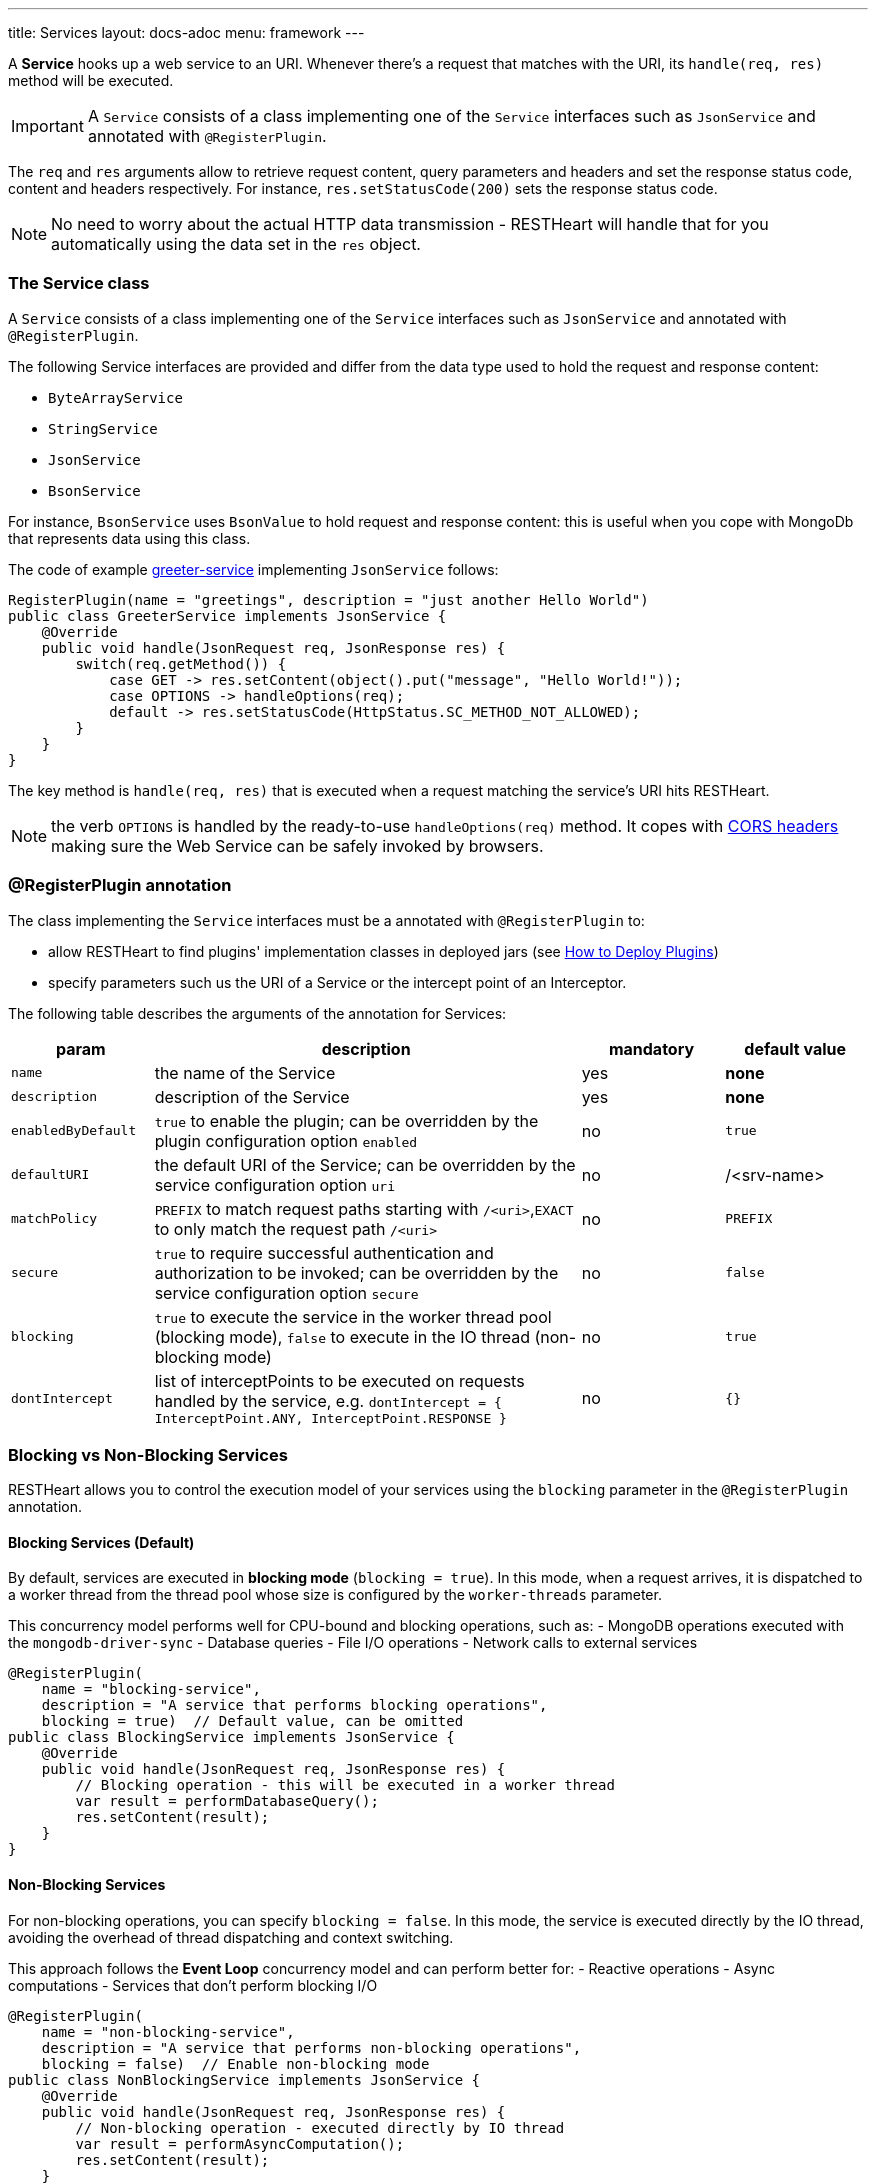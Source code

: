 ---
title: Services
layout: docs-adoc
menu: framework
---

A **Service** hooks up a web service to an URI. Whenever there's a request that matches with the URI, its `handle(req, res)` method will be executed.

IMPORTANT: A `Service` consists of a class implementing one of the `Service` interfaces such as `JsonService` and annotated with `@RegisterPlugin`.

The `req` and `res` arguments allow to retrieve request content, query parameters and headers and set the response status code, content and headers respectively. For instance, `res.setStatusCode(200)` sets the response status code.

NOTE: No need to worry about the actual HTTP data transmission - RESTHeart will handle that for you automatically using the data set in the `res` object.

=== The Service class

A `Service` consists of a class implementing one of the `Service` interfaces such as `JsonService` and annotated with `@RegisterPlugin`.

The following Service interfaces are provided and differ from the data type used to hold the request and response content:

- `ByteArrayService`
- `StringService`
- `JsonService`
- `BsonService`

For instance, `BsonService` uses `BsonValue` to hold request and response content: this is useful when you cope with MongoDb that represents data using this class.

The code of example link:https://github.com/SoftInstigate/restheart/tree/master/examples/greeter-service[greeter-service] implementing `JsonService` follows:

[source,java]
----
RegisterPlugin(name = "greetings", description = "just another Hello World")
public class GreeterService implements JsonService {
    @Override
    public void handle(JsonRequest req, JsonResponse res) {
        switch(req.getMethod()) {
            case GET -> res.setContent(object().put("message", "Hello World!"));
            case OPTIONS -> handleOptions(req);
            default -> res.setStatusCode(HttpStatus.SC_METHOD_NOT_ALLOWED);
        }
    }
}
----

The key method is `handle(req, res)` that is executed when a request matching the service's URI hits RESTHeart.

NOTE: the verb `OPTIONS` is handled by the ready-to-use `handleOptions(req)` method. It copes with link:/docs/plugins/services#cors-headers[CORS headers] making sure the Web Service can be safely invoked by browsers.

=== @RegisterPlugin annotation

The class implementing the `Service` interfaces must be a annotated with `@RegisterPlugin` to:

- allow RESTHeart to find plugins' implementation classes in deployed jars (see link:/docs/plugins/deploy[How to Deploy Plugins])
- specify parameters such us the URI of a Service or the intercept point of an Interceptor.

The following table describes the arguments of the annotation for Services:

[options="header"]
[cols="1,3,1,1"]
|===
|param |description |mandatory |default value
|`name`
|the name of the Service
|yes
|*none*
|`description`
|description of the Service
|yes
|*none*
|`enabledByDefault`
|`true` to enable the plugin; can be overridden by the plugin configuration option `enabled`
|no
|`true`
|`defaultURI`
|the default URI of the Service; can be overridden by the service configuration option `uri`
|no
|/&lt;srv-name&gt;
|`matchPolicy`
|`PREFIX` to match request paths starting with `/<uri>`,`EXACT` to only match the request path  `/<uri>`
|no
|`PREFIX`
|`secure`
|`true` to require successful authentication and authorization to be invoked; can be overridden by the service configuration option `secure`
|no
|`false`
|`blocking`
|`true` to execute the service in the worker thread pool (blocking mode), `false` to execute in the IO thread (non-blocking mode)
|no
|`true`
|`dontIntercept`
|list of interceptPoints to be executed on requests handled by the service, e.g. `dontIntercept = { InterceptPoint.ANY, InterceptPoint.RESPONSE }`
|no
|`{}`
|===

=== Blocking vs Non-Blocking Services

RESTHeart allows you to control the execution model of your services using the `blocking` parameter in the `@RegisterPlugin` annotation.

==== Blocking Services (Default)

By default, services are executed in **blocking mode** (`blocking = true`). In this mode, when a request arrives, it is dispatched to a worker thread from the thread pool whose size is configured by the `worker-threads` parameter.

This concurrency model performs well for CPU-bound and blocking operations, such as:
- MongoDB operations executed with the `mongodb-driver-sync`
- Database queries
- File I/O operations
- Network calls to external services

[source,java]
----
@RegisterPlugin(
    name = "blocking-service",
    description = "A service that performs blocking operations",
    blocking = true)  // Default value, can be omitted
public class BlockingService implements JsonService {
    @Override
    public void handle(JsonRequest req, JsonResponse res) {
        // Blocking operation - this will be executed in a worker thread
        var result = performDatabaseQuery();
        res.setContent(result);
    }
}
----

==== Non-Blocking Services

For non-blocking operations, you can specify `blocking = false`. In this mode, the service is executed directly by the IO thread, avoiding the overhead of thread dispatching and context switching.

This approach follows the **Event Loop** concurrency model and can perform better for:
- Reactive operations
- Async computations
- Services that don't perform blocking I/O

[source,java]
----
@RegisterPlugin(
    name = "non-blocking-service",
    description = "A service that performs non-blocking operations",
    blocking = false)  // Enable non-blocking mode
public class NonBlockingService implements JsonService {
    @Override
    public void handle(JsonRequest req, JsonResponse res) {
        // Non-blocking operation - executed directly by IO thread
        var result = performAsyncComputation();
        res.setContent(result);
    }
}
----

==== Performance Considerations

- **Blocking services**: Better for CPU-intensive tasks and operations that involve waiting for I/O
- **Non-blocking services**: Better for lightweight operations and reactive programming patterns

WARNING: Be careful not to perform blocking operations (like database calls) in non-blocking services, as this will block the IO thread and negatively impact performance.

Since RESTHeart uses Virtual Threads, there are virtually no limits on the number of blocking threads.

=== Service with custom generic types

To implement a `Service` that handles different types of `Request` and `Response`, it must implement the base `Service` interface.

The base `Service` interface requires to implement methods to initialize and retrieve the `Request` and `Response` objects.

The following example shows how to handle XML content:

[source,java]
----
@RegisterPlugin(name = "myXmlService",
    description = "example service consuming XML requests",
    enabledByDefault = true,
    defaultURI = "/xml")
public class MyXmlService implements Service<XmlRequest, XmlResponse> {
    public void handle(XmlRequest req, XmlResponse res) {
        // handling logic omitted
    }

    @Override
    default Consumer<HttpServerExchange> requestInitializer() {
        return e -> XmlRequest.init(e);
    }

    @Override
    default Consumer<HttpServerExchange> responseInitializer() {
        return e -> XmlResponse.init(e);
    }

    @Override
    default Function<HttpServerExchange, JsonRequest> request() {
        return e -> XmlRequest.of(e);
    }

    @Override
    default Function<HttpServerExchange, JsonResponse> response() {
        return e -> XmlResponse.of(e);
    }
}
----

The example follows a pattern that delegates the actual initialization (in `requestInitializer()` and `responseInitializer()`) and retrieval of the object from the exchange (in `request()` and `response()`) to the concrete class, as follows:

[source,java]
----
public class XmlRequest extends ServiceRequest<Document> {
    private XmlRequest(HttpServerExchange exchange) {
        super(exchange);
    }

    public static XmlRequest init(HttpServerExchange exchange) {
        return new XmlRequest(exchange);
    }

    public static XmlRequest of(HttpServerExchange exchange) {
        return of(exchange, XmlRequest.class);
    }

    @Override
    public Document parseContent() throws IOException, BadRequestException {
        try {
            var dBuilder = DocumentBuilderFactory.newInstance().newDocumentBuilder();
            var rawContent = ChannelReader.read(wrapped.getRequestChannel());
            return dBuilder.parse(rawContent);
        } catch(SAXException se) {
            throw new BadRequestException("Invalid XML", se);
        }
    }
}
----

In the constructor a call to `super(exchange)` attaches the object to the `HttpServerExchange`. The object is retrieved using the inherited `of()` method that gets the instance attachment from the `HttpServerExchange`. This is fundamental for two reasons: first the same request and response objects must be shared by the all handlers of the processing chain. Second, this avoid the need to parse the content several times for performance reasons.

TIP: Watch link:https://www.youtube.com/watch?v=GReteuiMUio&t=680s[Services]

=== CORS Headers

CORS stands for link:https://en.wikipedia.org/wiki/Cross-origin_resource_sharing[Cross-origin resource sharing]
and it is a mechanism to allow resources on a web page to be requested
from another domain outside the domain from which the resource
originated.

Imagine the case of a web site, where the static resources (html, css
and javascript) are served by **domain1.com**. On the other end,
RESTHeart is running on a different server in **domain2.com**.

Without CORS support, the javascript logic could not actually request
data to RESTHeart, forcing to have both static resources and RESTHeart
running in the same domain.

What happens behind the scene, for AJAX and HTTP request methods that
can modify data, the CORS specification mandates that browsers
"preflight" the request, soliciting supported methods from the server
with an HTTP OPTIONS request header, and then, upon "approval" from the
server, sending the actual request with the actual HTTP request method.

==== CORS Support

RESTHeart always returns CORS headers to allow requests originated
from different domains.

The following example, highlights the CORS headers returned by
RESTHeart, in the case of a collection resource.

**Request**

[source,bash]
OPTIONS /test/coll HTTP/1.1

**Response**

[source,bash]
----
HTTP/1.1 200 OK
Access-Control-Allow-Credentials: true
Access-Control-Allow-Headers: Accept, Accept-Encoding, Authorization, Content-Length, Content-Type, Host, If-Match, Origin, X-Requested-With, User-Agent, No-Auth-Challenge
Access-Control-Allow-Methods: GET, PUT, POST, PATCH, DELETE, OPTIONS
Access-Control-Allow-Origin: *
Access-Control-Expose-Headers: Location, ETag, Auth-Token, Auth-Token-Valid-Until, Auth-Token-Location
----

==== Customize CORS Headers

The `Service` interface extends the following interface:

[source,java]
----
public interface CORSHeaders {
        /**
        * @return the values of the Access-Control-Expose-Headers
        *//
        default String accessControlExposeHeaders() {
           // return the defaults headers
        }

        /**
        * @return the values of the Access-Control-Allow-Credentials
        *//
        default String accessControlAllowCredentials() {
           // return the defaults headers
        }

        /**
        * @return the values of the Access-Control-Allow-Origin
        *//
        default String accessControlAllowOrigin() {
           // return the defaults headers
        }

        /**
        * @return the values of the Access-Control-Allow-Methods
        *//
        default String accessControlAllowMethods() {
           // return the defaults headers
        }
    }
----

RESTHeart uses those methods to return the CORS headers. Overriding the methods allow to set or add custom CORS headers.
